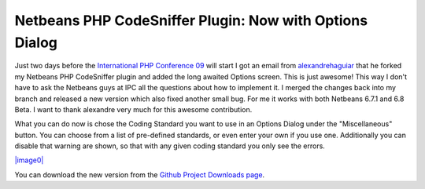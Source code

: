 Netbeans PHP CodeSniffer Plugin: Now with Options Dialog
========================================================

Just two days before the `International PHP Conference
09 <http://www.phpconference.de>`_ will start I got an email from
`alexandrehaguiar <http://github.com/alexandrehaguiar>`_ that he forked
my Netbeans PHP CodeSniffer plugin and added the long awaited Options
screen. This is just awesome! This way I don't have to ask the Netbeans
guys at IPC all the questions about how to implement it. I merged the
changes back into my branch and released a new version which also fixed
another small bug. For me it works with both Netbeans 6.7.1 and 6.8
Beta. I want to thank alexandre very much for this awesome contribution.

What you can do now is chose the Coding Standard you want to use in an
Options Dialog under the "Miscellaneous" button. You can choose from a
list of pre-defined standards, or even enter your own if you use one.
Additionally you can disable that warning are shown, so that with any
given coding standard you only see the errors.

`|image0| <http://cloud.github.com/downloads/beberlei/netbeans-php-enhancements/phpcsoptions.png>`_

You can download the new version from the `Github Project Downloads
page <http://github.com/beberlei/netbeans-php-enhancements/downloads/>`_.

.. |image0| image:: http://cloud.github.com/downloads/beberlei/netbeans-php-enhancements/phpcsoptions.png

.. categories:: none
.. tags:: none
.. comments::
.. author:: beberlei <kontakt@beberlei.de>
